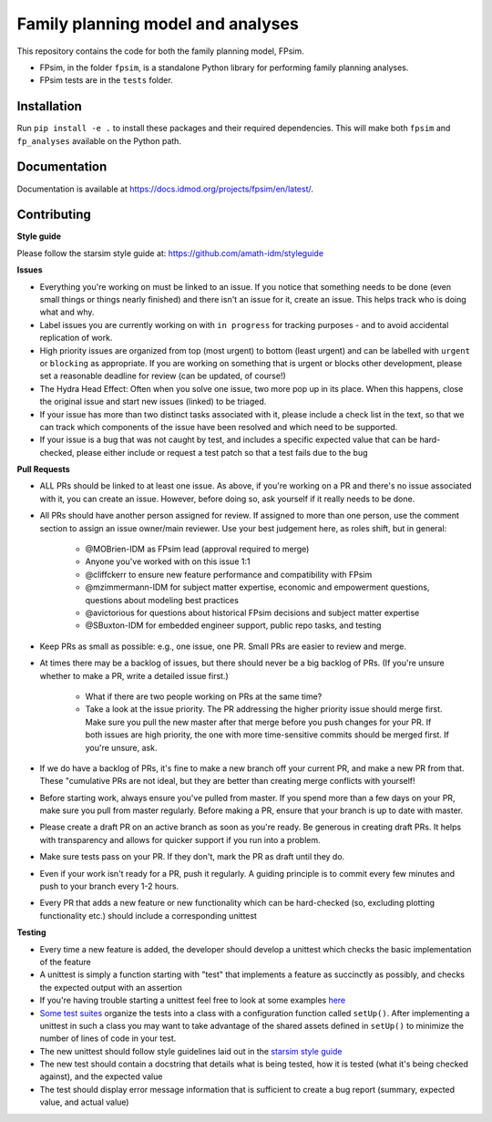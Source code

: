Family planning model and analyses
==================================

This repository contains the code for both the family planning model, FPsim.

* FPsim, in the folder ``fpsim``, is a standalone Python library for performing family planning analyses.
* FPsim tests are in the ``tests`` folder.

Installation
------------

Run ``pip install -e .`` to install these packages and their required dependencies. This will make both ``fpsim`` and ``fp_analyses`` available on the Python path.

Documentation
-------------

Documentation is available at https://docs.idmod.org/projects/fpsim/en/latest/.

Contributing
------------

**Style guide**

Please follow the starsim style guide at: https://github.com/amath-idm/styleguide

**Issues**

* Everything you're working on must be linked to an issue. If you notice that something needs to be done (even small things or things nearly finished) and there isn't an issue for it, create an issue. This helps track who is doing what and why.
* Label issues you are currently working on with ``in progress`` for tracking purposes - and to avoid accidental replication of work.
* High priority issues are organized from top (most urgent) to bottom (least urgent) and can be labelled with ``urgent`` or ``blocking`` as appropriate. If you are working on something that is urgent or blocks other development, please set a reasonable deadline for review (can be updated, of course!)
* The Hydra Head Effect: Often when you solve one issue, two more pop up in its place. When this happens, close the original issue and start new issues (linked) to be triaged. 
* If your issue has more than two distinct tasks associated with it, please include a check list in the text, so that we can track which components of the issue have been resolved and which need to be supported. 
* If your issue is a bug that was not caught by test, and includes a specific expected value that can be hard-checked, please either include or request a test patch so that a test fails due to the bug

**Pull Requests**

* ALL PRs should be linked to at least one issue. As above, if you're working on a PR and there's no issue associated with it, you can create an issue. However, before doing so, ask yourself if it really needs to be done. 
* All PRs should have another person assigned for review. If assigned to more than one person, use the comment section to assign an issue owner/main reviewer. Use your best judgement here, as roles shift, but in general: 

   - @MOBrien-IDM as FPsim lead (approval required to merge)
   - Anyone you've worked with on this issue 1:1
   - @cliffckerr to ensure new feature performance and compatibility with FPsim
   - @mzimmermann-IDM for subject matter expertise, economic and empowerment questions, questions about modeling best practices
   - @avictorious for questions about historical FPsim decisions and subject matter expertise
   - @SBuxton-IDM for embedded engineer support, public repo tasks, and testing

* Keep PRs as small as possible: e.g., one issue, one PR. Small PRs are easier to review and merge. 
* At times there may be a backlog of issues, but there should never be a big backlog of PRs. (If you're unsure whether to make a PR, write a detailed issue first.)

   - What if there are two people working on PRs at the same time?
   - Take a look at the issue priority. The PR addressing the higher priority issue should merge first. Make sure you pull the new master after that merge before you push changes for your PR. If both issues are high priority, the one with more time-sensitive commits should be merged first. If you're unsure, ask. 

* If we do have a backlog of PRs, it's fine to make a new branch off your current PR, and make a new PR from that. These "cumulative PRs are not ideal, but they are better than creating merge conflicts with yourself!
* Before starting work, always ensure you've pulled from master. If you spend more than a few days on your PR, make sure you pull from master regularly. Before making a PR, ensure that your branch is up to date with master.\
* Please create a draft PR on an active branch as soon as you're ready. Be generous in creating draft PRs. It helps with transparency and allows for quicker support if you run into a problem.
* Make sure tests pass on your PR. If they don't, mark the PR as draft until they do.
* Even if your work isn't ready for a PR, push it regularly. A guiding principle is to commit every few minutes and push to your branch every 1-2 hours.
* Every PR that adds a new feature or new functionality which can be hard-checked (so, excluding plotting functionality etc.) should include a corresponding unittest

**Testing**

* Every time a new feature is added, the developer should develop a unittest which checks the basic implementation of the feature
* A unittest is simply a function starting with "test" that implements a feature as succinctly as possibly, and checks the expected output with an assertion
* If you're having trouble starting a unittest feel free to look at some examples `here <https://github.com/amath-idm/fp_analyses/blob/master/tests/test_scenarios.py>`_
* `Some test suites <https://github.com/amath-idm/fp_analyses/blob/master/tests/test_states.py>`_ organize the tests into a class with a configuration function called ``setUp()``. After implementing a unittest in such a class you may want to take advantage of the shared assets defined in ``setUp()`` to minimize the number of lines of code in your test.
* The new unittest should follow style guidelines laid out in the `starsim style guide <https://github.com/amath-idm/styleguide/tree/testing>`_
* The new test should contain a docstring that details what is being tested, how it is tested (what it's being checked against), and the expected value
* The test should display error message information that is sufficient to create a bug report (summary, expected value, and actual value)




